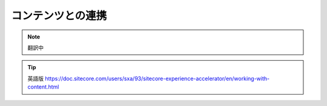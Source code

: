 ############################################
コンテンツとの連携
############################################

.. note:: 翻訳中

.. tip:: 英語版 https://doc.sitecore.com/users/sxa/93/sitecore-experience-accelerator/en/working-with-content.html